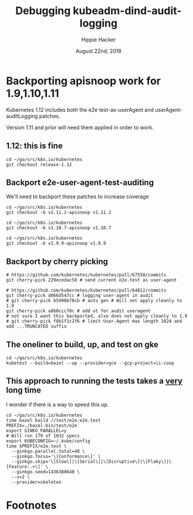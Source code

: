 # -*- org-use-property-inheritance: t; -*-
#+TITLE: Debugging kubeadm-dind-audit-logging
#+AUTHOR: Hippie Hacker
#+EMAIL: hh@ii.coop
#+CREATOR: ii.coop
#+DATE: August 22nd, 2018
#+PROPERTY: header-args:tmux :socket "/tmp/hh-tmate.socket"
#+PROPERTY: header-args:tmux :session "main"
#+PROPERTY: header-args:tmux :results "silent"

* Backporting apisnoop work for 1.9,1.10,1.11
Kubernetes 1.12 includes both the e2e test-as-userAgent and userAgent-auditLogging patches.

Version 1.11 and prior will need them applied in order to work.
** 1.12: this is fine
#+NAME: kubernetes 1.12 branch
#+BEGIN_SRC tmux :session k8s:src
cd ~/go/src/k8s.io/kubernetes
git checkout release-1.12
#+END_SRC

** Backport e2e-user-agent-test-auditing

We'll need to backport these patches to increase coverage

#+NAME: kubernetes v1.11.2 checkout
#+BEGIN_SRC tmux :session k8s:src :results output verbatim drawer silent
cd ~/go/src/k8s.io/kubernetes
git checkout -b v1.11.2-apisnoop v1.11.2
#+END_SRC

#+NAME: kubernetes v1.10.7 checkout
#+BEGIN_SRC tmux :session k8s:src :results output verbatim drawer silent
cd ~/go/src/k8s.io/kubernetes
git checkout -b v1.10.7-apisnoop v1.10.7
#+END_SRC

#+NAME: kubernetes v1.9.9 checkout
#+BEGIN_SRC tmux :session k8s:src :results output verbatim drawer silent
cd ~/go/src/k8s.io/kubernetes
git checkout -b v1.9.9-apisnoop v1.9.9
#+END_SRC

** Backport by cherry picking

#+NAME: backport - send current e2e.test as user agent patch
#+BEGIN_SRC tmux :session k8s:src
# https://github.com/kubernetes/kubernetes/pull/67550/commits
git cherry-pick 229ecedac50 # send current e2e.test as user-agent
#+END_SRC

#+NAME: backport - log 1k user-agent in audit
#+BEGIN_SRC tmux :session k8s:src :results output verbatim drawer silent
  # https://github.com/kubernetes/kubernetes/pull/64812/commits
  git cherry-pick d066d547cc # logging user-agent in audit
  # git cherry-pick b5990b78cb # auto gen # Will not apply cleanly to 1.9
  git cherry-pick a8b0ccc70c # add ut for audit useragent
  # not sure I want this backported, also does not apply cleanly to 1.9
  # git cherry-pick f0b1f1c2f6 # limit User-Agent max length 1024 and add ...TRUNCATED suffix
#+END_SRC

** The oneliner to build, up, and test on gke
#+NAME: build binaries / up cluster / run test for gke etc
#+BEGIN_SRC tmux :session k8s:gke
cd ~/go/src/k8s.io/kubernetes
kubetest --build=bazel --up --provider=gce --gcp-project=ii-coop
#+END_SRC
** This approach to running the tests takes a _very_ long time

I wonder if there is a way to speed this up.

#+NAME: build e2e test binary, run ginko parallel
#+BEGIN_SRC tmux :session k8s:gke
cd ~/go/src/k8s.io/kubernetes
time bazel build //test/e2e:e2e.test
PREFIX=./bazel-bin/test/e2e
export GINKO_PARALLEL=y
# Will run 179 of 1032 specs
export KUBECONFIG=~/.kube/config
time $PREFIX/e2e.test \
  --ginkgo.parallel.total=48 \
  --ginkgo.focus='\[Conformance\]' \
  --ginkgo.skip='\[Slow\]|\[Serial\]|\[Disruptive\]|\[Flaky\]|\[Feature:.+\]' \
  --ginkgo.seed=1436380640 \
  --v=2 \
  --provider=skeleton
#+END_SRC

* Footnotes


# Local Variables:
# eval: (require (quote ob-shell))
# eval: (require (quote ob-lisp))
# eval: (require (quote ob-emacs-lisp))
# eval: (require (quote ob-js))
# eval: (require (quote ob-go))
# org-confirm-babel-evaluate: nil
# org-babel-tmux-session-prefix: "hh-"
# End:


